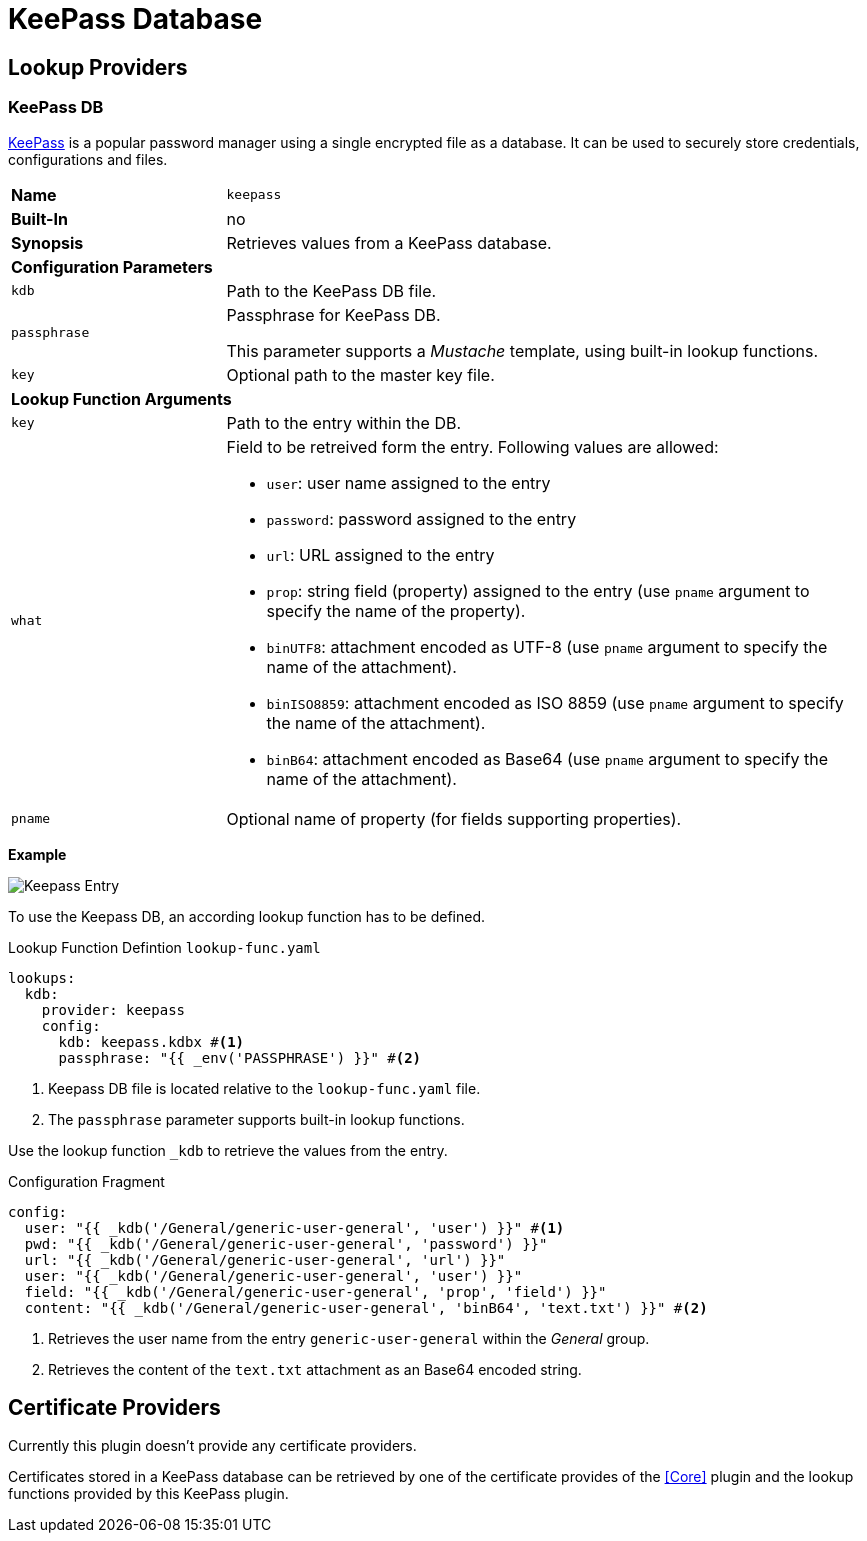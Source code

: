 = KeePass Database
ifdef::env-github[]
:outfilesuffix: .adoc
:!toc-title:
:caution-caption: :fire:
:important-caption: :exclamation:
:note-caption: :paperclip:
:tip-caption: :bulb:
:warning-caption: :warning:
endif::[]
ifndef::imagesdir[:imagesdir: ./images]

== Lookup Providers

=== KeePass DB

https://keepass.info/index.html[KeePass] is a popular password manager using a single encrypted file as a database.
It can be used to securely store credentials, configurations and files.

[cols="2,6a"]
|===
|*Name*
|`keepass`

|*Built-In*
|no

|*Synopsis*
|Retrieves values from a KeePass database.

2+|*Configuration Parameters*
|`kdb`
|Path to the KeePass DB file.
|`passphrase`
|Passphrase for KeePass DB.

This parameter supports a _Mustache_ template, using built-in lookup functions.
|`key`
|Optional path to the master key file.

2+|*Lookup Function Arguments*
|`key`
|Path to the entry within the DB.
|`what`
|Field to be retreived form the entry.
Following values are allowed:

* `user`: user name assigned to the entry
* `password`: password assigned to the entry
* `url`: URL assigned to the entry
* `prop`: string field (property) assigned to the entry (use `pname` argument to specify the name of the property).
* `binUTF8`: attachment encoded as UTF-8 (use `pname` argument to specify the name of the attachment).
* `binISO8859`: attachment encoded as ISO 8859 (use `pname` argument to specify the name of the attachment).
* `binB64`: attachment encoded as Base64 (use `pname` argument to specify the name of the attachment).
|`pname`
|Optional name of property (for fields supporting properties).
|===

*Example*

image:keepass-entry.png[Keepass Entry]

To use the Keepass DB, an according lookup function has to be defined.

.Lookup Function Defintion `lookup-func.yaml`
[source, yaml]
----
lookups:
  kdb:
    provider: keepass
    config:
      kdb: keepass.kdbx #<1>
      passphrase: "{{ _env('PASSPHRASE') }}" #<2>
----
<1> Keepass DB file is located relative to the `lookup-func.yaml` file.
<2> The `passphrase` parameter supports built-in lookup functions.

Use the lookup function `_kdb` to retrieve the values from the entry.

.Configuration Fragment
[source, yaml]
----
config:
  user: "{{ _kdb('/General/generic-user-general', 'user') }}" #<1>
  pwd: "{{ _kdb('/General/generic-user-general', 'password') }}"
  url: "{{ _kdb('/General/generic-user-general', 'url') }}"
  user: "{{ _kdb('/General/generic-user-general', 'user') }}"
  field: "{{ _kdb('/General/generic-user-general', 'prop', 'field') }}"
  content: "{{ _kdb('/General/generic-user-general', 'binB64', 'text.txt') }}" #<2>
----
<1> Retrieves the user name from the entry `generic-user-general` within the _General_ group.
<2> Retrieves the content of the `text.txt` attachment as an Base64 encoded string.


== Certificate Providers

Currently this plugin doesn't provide any certificate providers.

Certificates stored in a KeePass database can be retrieved by one of the certificate provides of the <<Core>> plugin and the lookup functions provided by this KeePass plugin.
